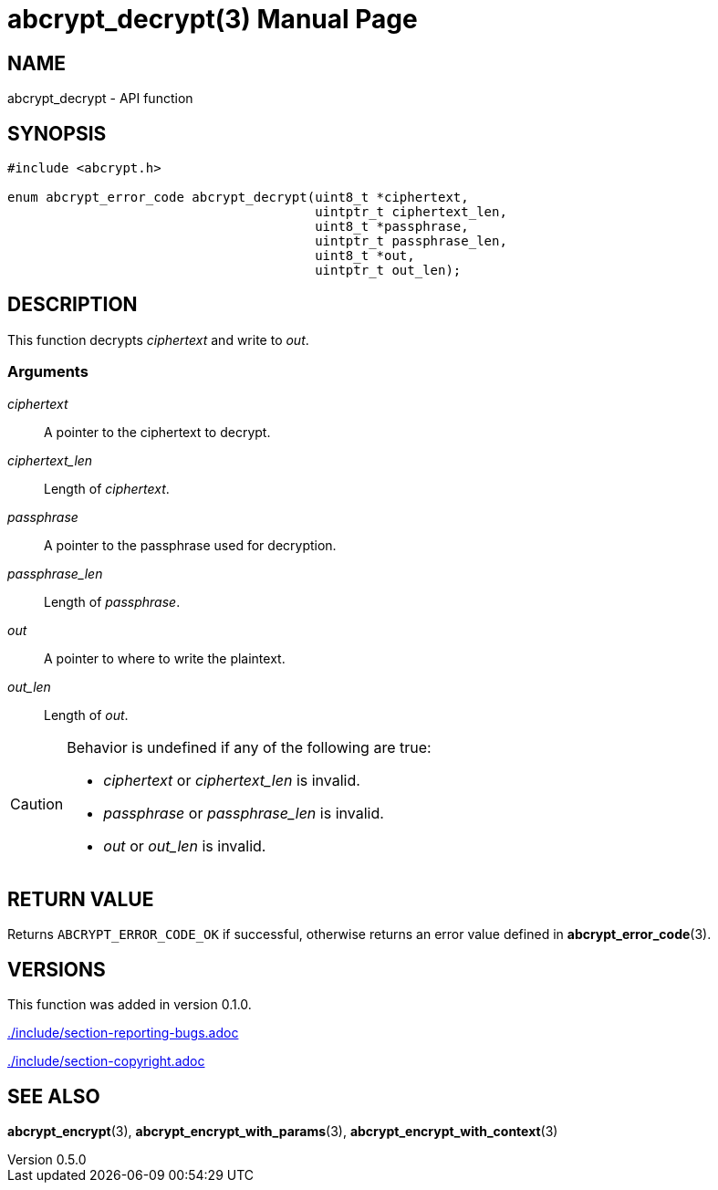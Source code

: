 // SPDX-FileCopyrightText: 2024 Shun Sakai
//
// SPDX-License-Identifier: CC-BY-4.0

= abcrypt_decrypt(3)
// Specify in UTC.
:docdate: 2024-12-10
:revnumber: 0.5.0
:doctype: manpage
:icons: font
:mansource: abcrypt-capi {revnumber}
:manmanual: Library Functions Manual
ifndef::site-gen-antora[:includedir: ./include]

== NAME

abcrypt_decrypt - API function

== SYNOPSIS

[source,c]
----
#include <abcrypt.h>

enum abcrypt_error_code abcrypt_decrypt(uint8_t *ciphertext,
                                        uintptr_t ciphertext_len,
                                        uint8_t *passphrase,
                                        uintptr_t passphrase_len,
                                        uint8_t *out,
                                        uintptr_t out_len);
----

== DESCRIPTION

This function decrypts _ciphertext_ and write to _out_.

=== Arguments

_ciphertext_::

  A pointer to the ciphertext to decrypt.

_ciphertext_len_::

  Length of _ciphertext_.

_passphrase_::

  A pointer to the passphrase used for decryption.

_passphrase_len_::

  Length of _passphrase_.

_out_::

  A pointer to where to write the plaintext.

_out_len_::

  Length of _out_.

[CAUTION]
.Behavior is undefined if any of the following are true:
====
* _ciphertext_ or _ciphertext_len_ is invalid.
* _passphrase_ or _passphrase_len_ is invalid.
* _out_ or _out_len_ is invalid.
====

== RETURN VALUE

Returns `ABCRYPT_ERROR_CODE_OK` if successful, otherwise returns an error value
defined in *abcrypt_error_code*(3).

== VERSIONS

This function was added in version 0.1.0.

ifndef::site-gen-antora[include::{includedir}/section-reporting-bugs.adoc[]]
ifdef::site-gen-antora[include::partial$man/man3/include/section-reporting-bugs.adoc[]]

ifndef::site-gen-antora[include::{includedir}/section-copyright.adoc[]]
ifdef::site-gen-antora[include::partial$man/man3/include/section-copyright.adoc[]]

== SEE ALSO

*abcrypt_encrypt*(3), *abcrypt_encrypt_with_params*(3),
*abcrypt_encrypt_with_context*(3)
